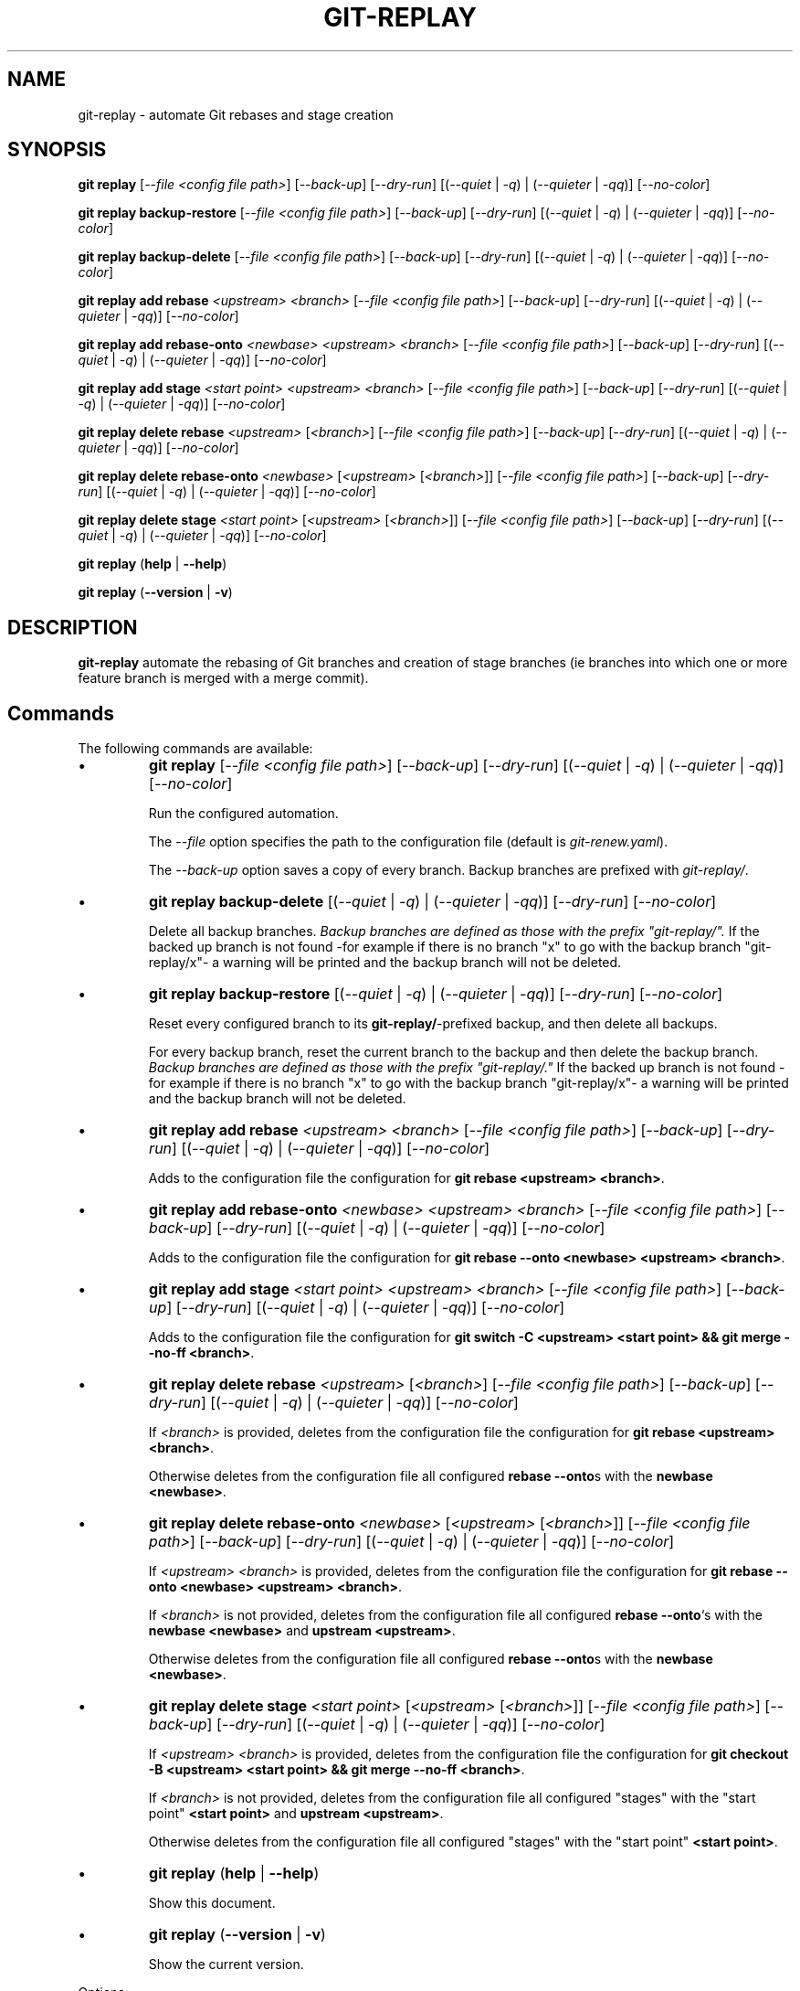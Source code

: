 .TH "GIT-REPLAY" 1 "February 28 2021" "git-replay 3.0.0-beta.2" "User Commands"
.SH NAME
git-replay \- automate Git rebases and stage creation
.SH SYNOPSIS

\fBgit replay\fR [\fI--file <config file path>\fR] [\fI--back-up\fR] [\fI--dry-run\fR] [(\fI--quiet\fR | \fI-q\fR) | (\fI--quieter\fR | \fI-qq\fR)] [\fI--no-color\fR]

\fBgit replay backup-restore\fR [\fI--file <config file path>\fR] [\fI--back-up\fR] [\fI--dry-run\fR] [(\fI--quiet\fR | \fI-q\fR) | (\fI--quieter\fR | \fI-qq\fR)] [\fI--no-color\fR]

\fBgit replay backup-delete\fR [\fI--file <config file path>\fR] [\fI--back-up\fR] [\fI--dry-run\fR] [(\fI--quiet\fR | \fI-q\fR) | (\fI--quieter\fR | \fI-qq\fR)] [\fI--no-color\fR]

\fBgit replay add rebase\fR \fI<upstream> <branch>\fR [\fI--file <config file path>\fR] [\fI--back-up\fR] [\fI--dry-run\fR] [(\fI--quiet\fR | \fI-q\fR) | (\fI--quieter\fR | \fI-qq\fR)] [\fI--no-color\fR]

\fBgit replay add rebase-onto\fR \fI<newbase> <upstream> <branch>\fR [\fI--file <config file path>\fR] [\fI--back-up\fR] [\fI--dry-run\fR] [(\fI--quiet\fR | \fI-q\fR) | (\fI--quieter\fR | \fI-qq\fR)] [\fI--no-color\fR]

\fBgit replay add stage\fR \fI<start point> <upstream> <branch>\fR [\fI--file <config file path>\fR] [\fI--back-up\fR] [\fI--dry-run\fR] [(\fI--quiet\fR | \fI-q\fR) | (\fI--quieter\fR | \fI-qq\fR)] [\fI--no-color\fR]

\fBgit replay delete rebase\fR \fI<upstream>\fR [\fI<branch>\fR] [\fI--file <config file path>\fR] [\fI--back-up\fR] [\fI--dry-run\fR] [(\fI--quiet\fR | \fI-q\fR) | (\fI--quieter\fR | \fI-qq\fR)] [\fI--no-color\fR]

\fBgit replay delete rebase-onto\fR \fI<newbase>\fR [\fI<upstream>\fR [\fI<branch>\fR]] [\fI--file <config file path>\fR] [\fI--back-up\fR] [\fI--dry-run\fR] [(\fI--quiet\fR | \fI-q\fR) | (\fI--quieter\fR | \fI-qq\fR)] [\fI--no-color\fR]

\fBgit replay delete stage\fR \fI<start point>\fR [\fI<upstream>\fR [\fI<branch>\fR]] [\fI--file <config file path>\fR] [\fI--back-up\fR] [\fI--dry-run\fR] [(\fI--quiet\fR | \fI-q\fR) | (\fI--quieter\fR | \fI-qq\fR)] [\fI--no-color\fR]

\fBgit replay\fR (\fBhelp\fR | \fB--help\fR)

\fBgit replay\fR (\fB--version\fR | \fB-v\fR)

.SH DESCRIPTION
\fBgit-replay\fR automate the rebasing of Git branches and creation of
stage branches (ie branches into which one or more feature branch is
merged with a merge commit).

.SH Commands
The following commands are available:

.IP \(bu
\fBgit replay\fR [\fI--file <config file path>\fR] [\fI--back-up\fR] [\fI--dry-run\fR] [(\fI--quiet\fR | \fI-q\fR) | (\fI--quieter\fR | \fI-qq\fR)] [\fI--no-color\fR]

Run the configured automation.

The \fI--file\fR option specifies the path to the configuration file (default is \fIgit-renew.yaml\fR).

The \fI--back-up\fR option saves a copy of every branch. Backup branches are
prefixed with \fIgit-replay/\fR.

.IP \(bu
\fBgit replay backup-delete\fR [(\fI--quiet\fR | \fI-q\fR) | (\fI--quieter\fR | \fI-qq\fR)] [\fI--dry-run\fR] [\fI--no-color\fR]

Delete all backup branches. \fIBackup branches are defined as those with the
prefix "git-replay/".\fR If the backed up branch is not found -for example if
there is no branch "x" to go with the backup branch "git-replay/x"- a warning
will be printed and the backup branch will not be deleted.

.IP \(bu
\fBgit replay backup-restore\fR [(\fI--quiet\fR | \fI-q\fR) | (\fI--quieter\fR | \fI-qq\fR)] [\fI--dry-run\fR] [\fI--no-color\fR]

Reset every configured branch to its \fBgit-replay/\fR-prefixed backup, and then delete all backups.

For every backup branch, reset the current branch to the backup and then
delete the backup branch. \fIBackup branches are defined as those with the
prefix "git-replay/."\fR If the backed up branch is not found -for example if
there is no branch "x" to go with the backup branch "git-replay/x"- a
warning will be printed and the backup branch will not be deleted.

.IP \(bu
\fBgit replay add rebase\fR \fI<upstream> <branch>\fR [\fI--file <config file path>\fR] [\fI--back-up\fR] [\fI--dry-run\fR] [(\fI--quiet\fR | \fI-q\fR) | (\fI--quieter\fR | \fI-qq\fR)] [\fI--no-color\fR]

Adds to the configuration file the configuration for
\fBgit rebase <upstream> <branch>\fR.

.IP \(bu
\fBgit replay add rebase-onto\fR \fI<newbase> <upstream> <branch>\fR [\fI--file <config file path>\fR] [\fI--back-up\fR] [\fI--dry-run\fR] [(\fI--quiet\fR | \fI-q\fR) | (\fI--quieter\fR | \fI-qq\fR)] [\fI--no-color\fR]

Adds to the configuration file the configuration for
\fBgit rebase --onto <newbase> <upstream> <branch>\fR.

.IP \(bu
\fBgit replay add stage\fR \fI<start point> <upstream> <branch>\fR [\fI--file <config file path>\fR] [\fI--back-up\fR] [\fI--dry-run\fR] [(\fI--quiet\fR | \fI-q\fR) | (\fI--quieter\fR | \fI-qq\fR)] [\fI--no-color\fR]

Adds to the configuration file the configuration for
\fBgit switch -C <upstream> <start point> && git merge --no-ff <branch>\fR.

.IP \(bu
\fBgit replay delete rebase\fR \fI<upstream>\fR [\fI<branch>\fR] [\fI--file <config file path>\fR] [\fI--back-up\fR] [\fI--dry-run\fR] [(\fI--quiet\fR | \fI-q\fR) | (\fI--quieter\fR | \fI-qq\fR)] [\fI--no-color\fR]

If \fI<branch>\fR is provided, deletes from the configuration file the configuration for \fBgit rebase <upstream> <branch>\fR.

Otherwise deletes from the configuration file all configured \fBrebase --onto\fRs with the \fBnewbase <newbase>\fR.

.IP \(bu
\fBgit replay delete rebase-onto\fR \fI<newbase>\fR [\fI<upstream>\fR [\fI<branch>\fR]] [\fI--file <config file path>\fR] [\fI--back-up\fR] [\fI--dry-run\fR] [(\fI--quiet\fR | \fI-q\fR) | (\fI--quieter\fR | \fI-qq\fR)] [\fI--no-color\fR]

If \fI<upstream>\fR \fI<branch>\fR is provided, deletes from the configuration file the configuration for \fBgit rebase --onto <newbase> <upstream> <branch>\fR.

If \fI<branch>\fR is not provided, deletes from the configuration file all configured \fBrebase --onto\fR`s with the \fBnewbase <newbase>\fR and
\fBupstream <upstream>\fR.

Otherwise deletes from the configuration file all configured \fBrebase --onto\fRs with the \fBnewbase <newbase>\fR.

.IP \(bu
\fBgit replay delete stage\fR \fI<start point>\fR [\fI<upstream>\fR [\fI<branch>\fR]] [\fI--file <config file path>\fR] [\fI--back-up\fR] [\fI--dry-run\fR] [(\fI--quiet\fR | \fI-q\fR) | (\fI--quieter\fR | \fI-qq\fR)] [\fI--no-color\fR]

If \fI<upstream>\fR \fI<branch>\fR is provided, deletes from the configuration
file the configuration for
\fBgit checkout -B <upstream> <start point> && git merge --no-ff <branch>\fR.

If \fI<branch>\fR is not provided, deletes from the configuration file all
configured "stages" with the "start point" \fB<start point>\fR and
\fBupstream <upstream>\fR.

Otherwise deletes from the configuration file all configured "stages" with the
"start point" \fB<start point>\fR.

.IP \(bu
\fBgit replay\fR (\fBhelp\fR | \fB--help\fR)

Show this document.

.IP \(bu
\fBgit replay\fR (\fB--version\fR | \fB-v\fR)

Show the current version.

.PP
Options:
.RS

.IP \(bu
The \fI--no-color\fR option disables the colorization of output.

.IP \(bu
The \fI--quiet\fR option passes the `--quiet` flag to Git when applicable.

.IP \(bu
The \fI--quieter\fR option additionally suppresses most git-replay output.

.IP \(bu
The \fI--dry-run\fR option logs (unless quieter is set) but does not
run commands.

.SH Configuration
Configure automation in the YAML configuration file, by default
\fIgit-replay.yaml\fR in the repo root directory.

The following config file automates the following:

git rebase <upstream 1> <branch 1>

git rebase <upstream 1> <branch 2>

git rebase <upstream 2> <branch 3>

git rebase --onto <newbase 1> <upstream 1> <branch 1>

git rebase --onto <newbase 1> <upstream 1> <branch 2>

git rebase --onto <newbase 2> <upstream 2> <branch 3>

git checkout <branch 1>

git reset --hard <start-point 1>

git merge --no-ff <commit 1>

git merge --no-ff <commit 2>

git merge --no-ff <commit 3>

git checkout <branch 2>

git reset --hard <start-point 1>

git merge --no-ff <commit 3>

git checkout <branch 3>

git reset --hard <start-point 2>

git merge --no-ff <commit 4>

.IP \(bu
\fIYAML config file\fR

rebase:

	<upstream 1>:

		- <branch 1>

		- <branch 2>

	<upstream 2>:

		- <branch 3>

	<upstream 4>:

		- <branch 4>

rebase-onto:

	<newbase 1>:

		<upstream 1>:

			- <branch 1>

			- <branch 2>

	<newbase 2>:

		<upstream 2>:

			- <branch 3>

stage:

	<start-point 1>:

		<branch 1>:

			- <commit 1>

			- <commit 2>

			- <commit 3>

		<branch 2>:

			- <commit 2>

	<start-point 2>:

		<branch 3>:

			- <commit 1>

			- <commit 4>

.SH AUTHORS

Henry Bley\-Vroman <olets@olets.dev>
